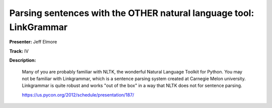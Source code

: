 Parsing sentences with the OTHER natural language tool: LinkGrammar
===================================================================

**Presenter:** Jeff Elmore

**Track:** IV

**Description:**

    Many of you are probably familiar with NLTK, the wonderful Natural Language Toolkit for Python. You may not be familiar with Linkgrammar, which is a sentence parsing system created at Carnegie Melon university. Linkgrammar is quite robust and works "out of the box" in a way that NLTK does not for sentence parsing.

    https://us.pycon.org/2012/schedule/presentation/187/